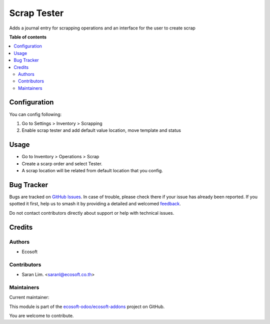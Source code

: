 ============
Scrap Tester
============

.. 
   !!!!!!!!!!!!!!!!!!!!!!!!!!!!!!!!!!!!!!!!!!!!!!!!!!!!
   !! This file is generated by oca-gen-addon-readme !!
   !! changes will be overwritten.                   !!
   !!!!!!!!!!!!!!!!!!!!!!!!!!!!!!!!!!!!!!!!!!!!!!!!!!!!
   !! source digest: sha256:2689e0bf5ae11316d48b7c179a2662765f9f8f553b04c3edb4612711a6338a39
   !!!!!!!!!!!!!!!!!!!!!!!!!!!!!!!!!!!!!!!!!!!!!!!!!!!!

.. |badge1| image:: https://img.shields.io/badge/maturity-Beta-yellow.png
    :target: https://odoo-community.org/page/development-status
    :alt: Beta
.. |badge2| image:: https://img.shields.io/badge/licence-AGPL--3-blue.png
    :target: http://www.gnu.org/licenses/agpl-3.0-standalone.html
    :alt: License: AGPL-3
.. |badge3| image:: https://img.shields.io/badge/github-ecosoft--odoo%2Fecosoft--addons-lightgray.png?logo=github
    :target: https://github.com/ecosoft-odoo/ecosoft-addons/tree/16.0/scrap_tester
    :alt: ecosoft-odoo/ecosoft-addons

|badge1| |badge2| |badge3|

Adds a journal entry for scrapping operations and an interface for the user
to create scrap

**Table of contents**

.. contents::
   :local:

Configuration
=============

You can config following:

#. Go to Settings > Inventory > Scrapping
#. Enable scrap tester and add default value location, move template and status

Usage
=====

- Go to Inventory > Operations > Scrap
- Create a scarp order and select Tester.
- A scrap location will be related from default location that you config.

Bug Tracker
===========

Bugs are tracked on `GitHub Issues <https://github.com/ecosoft-odoo/ecosoft-addons/issues>`_.
In case of trouble, please check there if your issue has already been reported.
If you spotted it first, help us to smash it by providing a detailed and welcomed
`feedback <https://github.com/ecosoft-odoo/ecosoft-addons/issues/new?body=module:%20scrap_tester%0Aversion:%2016.0%0A%0A**Steps%20to%20reproduce**%0A-%20...%0A%0A**Current%20behavior**%0A%0A**Expected%20behavior**>`_.

Do not contact contributors directly about support or help with technical issues.

Credits
=======

Authors
~~~~~~~

* Ecosoft

Contributors
~~~~~~~~~~~~

* Saran Lim. <saranl@ecosoft.co.th>

Maintainers
~~~~~~~~~~~

.. |maintainer-Saran440| image:: https://github.com/Saran440.png?size=40px
    :target: https://github.com/Saran440
    :alt: Saran440

Current maintainer:

|maintainer-Saran440| 

This module is part of the `ecosoft-odoo/ecosoft-addons <https://github.com/ecosoft-odoo/ecosoft-addons/tree/16.0/scrap_tester>`_ project on GitHub.

You are welcome to contribute.

